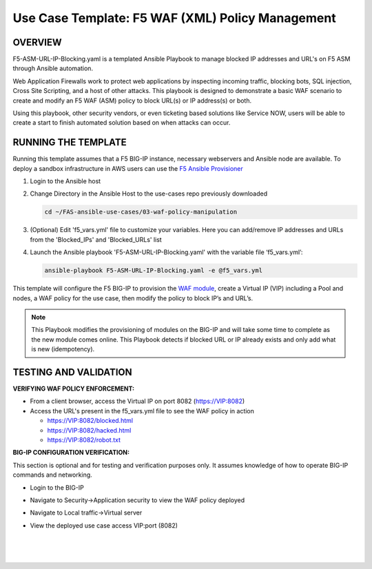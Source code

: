Use Case Template: F5 WAF (XML) Policy Management
=================================================

OVERVIEW
--------

F5-ASM-URL-IP-Blocking.yaml is a templated Ansible Playbook to manage blocked IP addresses and URL's on F5 ASM through Ansible automation. 

Web Application Firewalls work to protect web applications by inspecting incoming traffic, blocking bots, SQL injection, Cross Site Scripting, and a host of other attacks. 
This playbook is designed to demonstrate a basic WAF scenario to create and modify an F5 WAF (ASM) policy to block URL(s) or IP address(s) or both. 

Using this playbook, other security vendors, or even ticketing based solutions like Service NOW, users will be able to create a start to finish automated solution based on when attacks can occur.


RUNNING THE TEMPLATE
--------------------
Running this template assumes that a F5 BIG-IP instance, necessary webservers and Ansible node are available.  
To deploy a sandbox infrastructure in AWS users can use the `F5 Ansible Provisioner <https://github.com/f5alliances/f5_provisioner>`__

1. Login to the Ansible host

2. Change Directory in the Ansible Host to the use-cases repo previously downloaded

   .. code::
   
      cd ~/FAS-ansible-use-cases/03-waf-policy-manipulation


3. (Optional) Edit 'f5_vars.yml' file to customize your variables. Here you can add/remove IP addresses and URLs from the 'Blocked_IPs' and 'Blocked_URLs' list

4. Launch the Ansible playbook 'F5-ASM-URL-IP-Blocking.yaml' with the variable file ‘f5_vars.yml’:

   .. code::

      ansible-playbook F5-ASM-URL-IP-Blocking.yaml -e @f5_vars.yml


This template will configure the F5 BIG-IP to provision the `WAF module <https://www.f5.com/products/security/advanced-waf>`__, create a Virtual IP (VIP) including a Pool and nodes, a WAF policy for the use case, then modify the policy to block IP’s and URL’s.

.. note::

   This Playbook modifies the provisioning of modules on the BIG-IP and will take some time to complete as the new module comes online. This Playbook detects if blocked URL or IP already exists and only add what is new (idempotency).


TESTING AND VALIDATION
-------------------------
**VERIFYING WAF POLICY ENFORCEMENT:**

- From a client browser, access the Virtual IP on port 8082 (https://VIP:8082)
- Access the URL's present in the f5_vars.yml file to see the WAF policy in action
  
  - https://VIP:8082/blocked.html
  
  - https://VIP:8082/hacked.html
  
  - https://VIP:8082/robot.txt 


**BIG-IP CONFIGURATION VERIFICATION:**

This section is optional and for testing and verification purposes only. It assumes knowledge of how to operate BIG-IP commands and networking.

- Login to the BIG-IP

- Navigate to Security->Application security to view the WAF policy deployed

- Navigate to Local traffic->Virtual server

- View the deployed use case access VIP:port (8082)

   
   |
   .. image:: images/UseCase3-960.gif
   |
